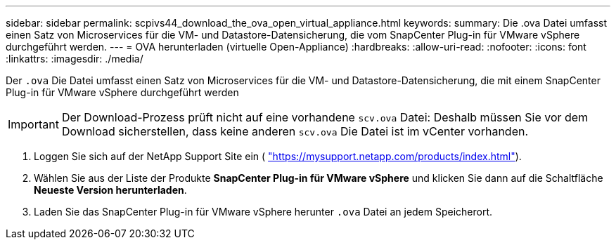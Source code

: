 ---
sidebar: sidebar 
permalink: scpivs44_download_the_ova_open_virtual_appliance.html 
keywords:  
summary: Die .ova Datei umfasst einen Satz von Microservices für die VM- und Datastore-Datensicherung, die vom SnapCenter Plug-in für VMware vSphere durchgeführt werden. 
---
= OVA herunterladen (virtuelle Open-Appliance)
:hardbreaks:
:allow-uri-read: 
:nofooter: 
:icons: font
:linkattrs: 
:imagesdir: ./media/


[role="lead"]
Der `.ova` Die Datei umfasst einen Satz von Microservices für die VM- und Datastore-Datensicherung, die mit einem SnapCenter Plug-in für VMware vSphere durchgeführt werden


IMPORTANT: Der Download-Prozess prüft nicht auf eine vorhandene `scv.ova` Datei: Deshalb müssen Sie vor dem Download sicherstellen, dass keine anderen `scv.ova` Die Datei ist im vCenter vorhanden.

. Loggen Sie sich auf der NetApp Support Site ein ( https://mysupport.netapp.com/products/index.html["https://mysupport.netapp.com/products/index.html"^]).
. Wählen Sie aus der Liste der Produkte *SnapCenter Plug-in für VMware vSphere* und klicken Sie dann auf die Schaltfläche *Neueste Version herunterladen*.
. Laden Sie das SnapCenter Plug-in für VMware vSphere herunter `.ova` Datei an jedem Speicherort.

